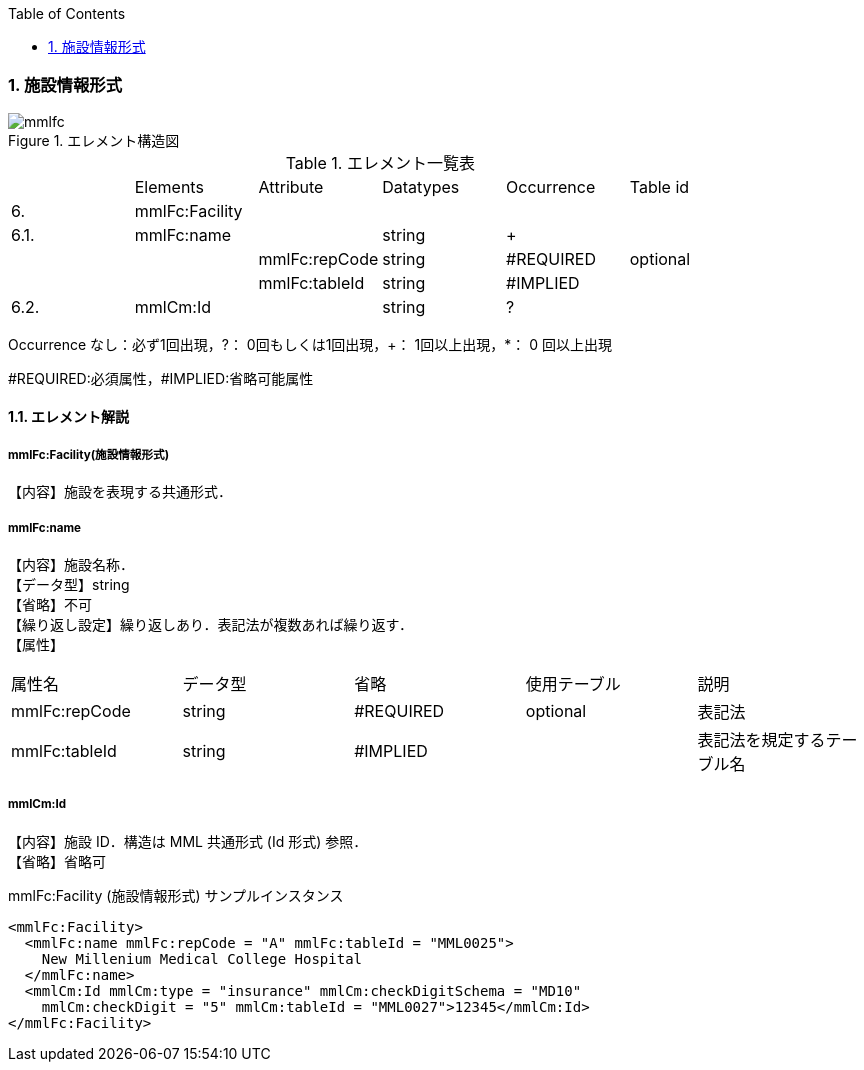 :Author: Shinji KOBAYASHI
:Email: skoba@moss.gr.jp
:toc: right
:toclevels: 2
:pagenums:
:numberd:
:sectnums:
:imagesdir: ./figures
:linkcss:

=== 施設情報形式
.エレメント構造図
image::mmlfc.jpg[]

.エレメント一覧表
|=====
| |Elements|Attribute|Datatypes|Occurrence|Table id
|6.|mmlFc:Facility| | | |
|6.1.|mmlFc:name| |string|+|
| | |mmlFc:repCode|string|#REQUIRED|optional
| | |mmlFc:tableId|string|#IMPLIED|
|6.2.|mmlCm:Id| |string|?|
|=====
Occurrence なし：必ず1回出現，?： 0回もしくは1回出現，+： 1回以上出現，*： 0 回以上出現

#REQUIRED:必須属性，#IMPLIED:省略可能属性


==== エレメント解説
===== mmlFc:Facility(施設情報形式)
【内容】施設を表現する共通形式．

===== mmlFc:name
【内容】施設名称． +
【データ型】string +
【省略】不可 +
【繰り返し設定】繰り返しあり．表記法が複数あれば繰り返す． +
【属性】
|=====
|属性名|データ型|省略|使用テーブル|説明
|mmlFc:repCode|string|#REQUIRED|optional|表記法
|mmlFc:tableId|string|#IMPLIED| |表記法を規定するテーブル名
|=====

===== mmlCm:Id
【内容】施設 ID．構造は MML 共通形式 (Id 形式) 参照． +
【省略】省略可

.mmlFc:Facility (施設情報形式) サンプルインスタンス

 <mmlFc:Facility>
   <mmlFc:name mmlFc:repCode = "A" mmlFc:tableId = "MML0025">
     New Millenium Medical College Hospital
   </mmlFc:name>
   <mmlCm:Id mmlCm:type = "insurance" mmlCm:checkDigitSchema = "MD10"
     mmlCm:checkDigit = "5" mmlCm:tableId = "MML0027">12345</mmlCm:Id>
 </mmlFc:Facility>
